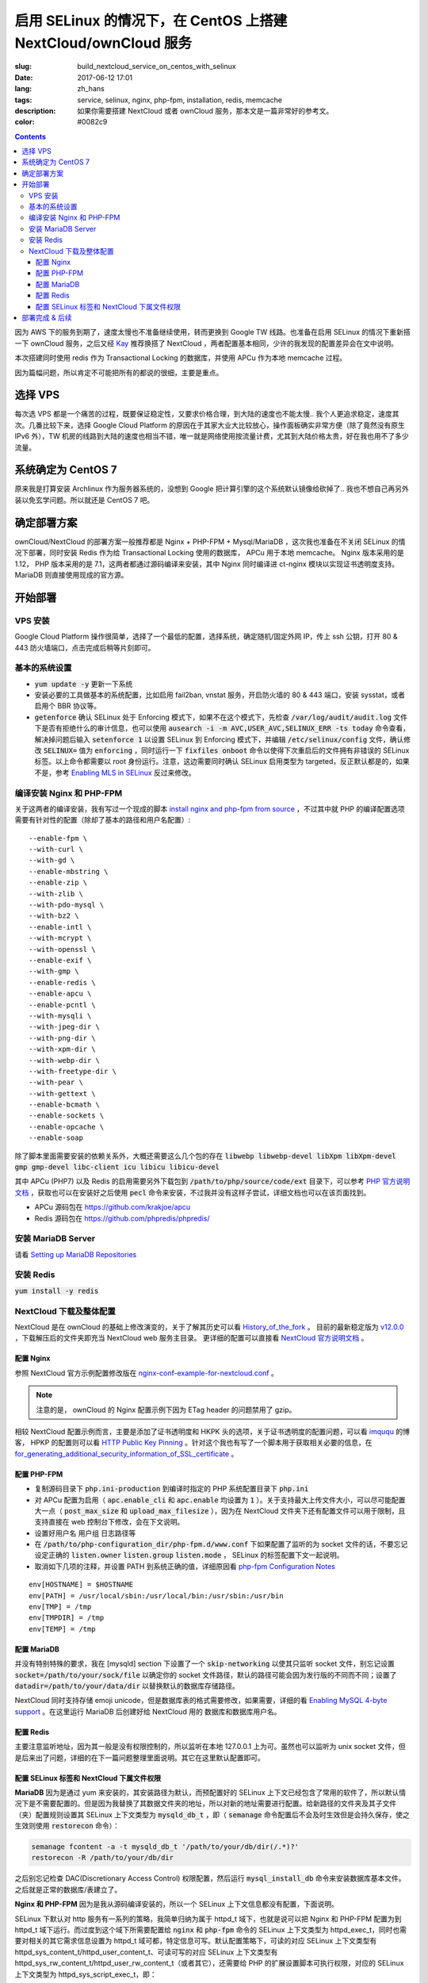 ========================================================================================================================
启用 SELinux 的情况下，在 CentOS 上搭建 NextCloud/ownCloud 服务
========================================================================================================================

:slug: build_nextcloud_service_on_centos_with_selinux
:date: 2017-06-12 17:01
:lang: zh_hans
:tags: service, selinux, nginx, php-fpm, installation, redis, memcache
:description: 如果你需要搭建 NextCloud 或者 ownCloud 服务，那本文是一篇非常好的参考文。
:color: #0082c9

.. contents::

因为 AWS 下的服务到期了，速度太慢也不准备继续使用，转而更换到 Google TW 线路。也准备在启用 SELinux 的情况下重新搭一下 ownCloud 服务，之后又经 `Kay`_ 推荐换搭了 NextCloud ，两者配置基本相同，少许的我发现的配置差异会在文中说明。

本次搭建同时使用 redis 作为 Transactional Locking 的数据库，并使用 APCu 作为本地 memcache 过程。

因为篇幅问题，所以肯定不可能把所有的都说的很细，主要是重点。

选择 VPS
========================================

每次选 VPS 都是一个痛苦的过程，既要保证稳定性，又要求价格合理，到大陆的速度也不能太慢.. 我个人更追求稳定，速度其次。几番比较下来，选择 Google Cloud Platform 的原因在于其家大业大比较放心，操作面板确实非常方便（除了竟然没有原生 IPv6 外），TW 机房的线路到大陆的速度也相当不错，唯一就是网络使用按流量计费，尤其到大陆价格太贵，好在我也用不了多少流量。

系统确定为 CentOS 7
========================================

原来我是打算安装 Archlinux 作为服务器系统的，没想到 Google 把计算引擎的这个系统默认镜像给砍掉了.. 我也不想自己再另外装以免玄学问题。所以就还是 CentOS 7 吧。

确定部署方案
========================================

ownCloud/NextCloud 的部署方案一般推荐都是 Nginx + PHP-FPM + Mysql/MariaDB ，这次我也准备在不关闭 SELinux 的情况下部署，同时安装 Redis 作为给 Transactional Locking 使用的数据库， APCu 用于本地 memcache。 Nginx 版本采用的是 1.12， PHP 版本采用的是 7.1，这两者都通过源码编译来安装，其中 Nginx 同时编译进 ct-nginx 模块以实现证书透明度支持。 MariaDB 则直接使用现成的官方源。

开始部署
========================================

VPS 安装
--------------------------------------------------------------------------------

Google Cloud Platform 操作很简单，选择了一个最低的配置，选择系统，确定随机/固定外网 IP，传上 ssh 公钥，打开 80 & 443 防火墙端口，点击完成后稍等片刻即可。

基本的系统设置
--------------------------------------------------------------------------------

* :code:`yum update -y` 更新一下系统
* 安装必要的工具做基本的系统配置，比如启用 fail2ban, vnstat 服务，开启防火墙的 80 & 443 端口，安装 sysstat，或者启用个 BBR 协议等。
* :code:`getenforce` 确认 SELinux 处于 Enforcing 模式下，如果不在这个模式下，先检查 :code:`/var/log/audit/audit.log` 文件下是否有拒绝什么的审计信息，也可以使用 :code:`ausearch -i -m AVC,USER_AVC,SELINUX_ERR -ts today` 命令查看，解决掉问题后输入 :code:`setenforce 1` 以设置 SELinux 到 Enforcing 模式下，并编辑 :code:`/etc/selinux/config` 文件，确认修改 :code:`SELINUX=` 值为 :code:`enforcing` ，同时运行一下 :code:`fixfiles onboot` 命令以使得下次重启后的文件拥有非错误的 SELinux 标签。以上命令都需要以 root 身份运行。注意，这边需要同时确认 SELinux 启用类型为 targeted，反正默认都是的，如果不是，参考 `Enabling MLS in SELinux`_ 反过来修改。

编译安装 Nginx 和 PHP-FPM
--------------------------------------------------------------------------------

关于这两者的编译安装，我有写过一个现成的脚本 `install nginx and php-fpm from source`_ ，不过其中就 PHP 的编译配置选项需要有针对性的配置（除却了基本的路径和用户名配置）::

  --enable-fpm \
  --with-curl \
  --with-gd \
  --enable-mbstring \
  --enable-zip \
  --with-zlib \
  --with-pdo-mysql \
  --with-bz2 \
  --enable-intl \
  --with-mcrypt \
  --with-openssl \
  --enable-exif \
  --with-gmp \
  --enable-redis \
  --enable-apcu \
  --enable-pcntl \
  --with-mysqli \
  --with-jpeg-dir \
  --with-png-dir \
  --with-xpm-dir \
  --with-webp-dir \
  --with-freetype-dir \
  --with-pear \
  --with-gettext \
  --enable-bcmath \
  --enable-sockets \
  --enable-opcache \                                                                                                   
  --enable-soap

除了脚本里面需要安装的依赖关系外，大概还需要这么几个包的存在 :code:`libwebp libwebp-devel libXpm libXpm-devel gmp gmp-devel libc-client icu libicu libicu-devel`

其中 APCu (PHP7) 以及 Redis 的启用需要另外下载包到 :code:`/path/to/php/source/code/ext` 目录下，可以参考 `PHP 官方说明文档`_ ，获取也可以在安装好之后使用 :code:`pecl` 命令来安装，不过我并没有这样子尝试，详细文档也可以在该页面找到。 

* APCu 源码包在 https://github.com/krakjoe/apcu
* Redis 源码包在 https://github.com/phpredis/phpredis/

安装 MariaDB Server
--------------------------------------------------------------------------------

请看 `Setting up MariaDB Repositories`_ 

安装 Redis
--------------------------------------------------------------------------------

:code:`yum install -y redis`

NextCloud 下载及整体配置 
--------------------------------------------------------------------------------

NextCloud 是在 ownCloud 的基础上修改演变的，关于了解其历史可以看 `History_of_the_fork`_ 。 目前的最新稳定版为 `v12.0.0`_ ，下载解压后的文件夹即充当 NextCloud web 服务主目录。 更详细的配置可以直接看 `NextCloud 官方说明文档`_ 。

配置 Nginx
~~~~~~~~~~~~~~~~~~~~~~~~~~~~~~~~~~~~~~~~~~~~~~~~~~~~~~~~~~~~~~~~~~~~~~~~~~~~~~~~~~~~~~~~~~~~~~~~~~~~~~~~~~~~~~~~~~~~~~~~

参照 NextCloud 官方示例配置修改版在 `nginx-conf-example-for-nextcloud.conf`_ 。

.. note::
  注意的是， ownCloud 的 Nginx 配置示例下因为 ETag header 的问题禁用了 gzip。

相较 NextCloud 配置示例而言，主要是添加了证书透明度和 HKPK 头的选项，关于证书透明度的配置问题，可以看 `imququ`_ 的博客， HPKP 的配置则可以看 `HTTP Public Key Pinning`_ 。针对这个我也有写了一个脚本用于获取相关必要的信息，在 `for_generating_additional_security_information_of_SSL_certificate`_ 。

配置 PHP-FPM
~~~~~~~~~~~~~~~~~~~~~~~~~~~~~~~~~~~~~~~~~~~~~~~~~~~~~~~~~~~~~~~~~~~~~~~~~~~~~~~~~~~~~~~~~~~~~~~~~~~~~~~~~~~~~~~~~~~~~~~~

* 复制源码目录下 :code:`php.ini-production` 到编译时指定的 PHP 系统配置目录下 :code:`php.ini` 
* 对 APCu 配置为启用（ :code:`apc.enable_cli` 和 :code:`apc.enable` 均设置为 :code:`1` ）。关于支持最大上传文件大小，可以尽可能配置大一点（ :code:`post_max_size` 和 :code:`upload_max_filesize` ），因为在 NextCloud 文件夹下还有配置文件可以用于限制，且支持直接在 web 控制台下修改，会在下文说明。
* 设置好用户名 用户组 日志路径等
* 在 :code:`/path/to/php-configuration_dir/php-fpm.d/www.conf` 下如果配置了监听的为 socket 文件的话，不要忘记设定正确的 :code:`listen.owner` :code:`listen.group` :code:`listen.mode` ， SELinux 的标签配置下文一起说明。 
* 取消如下几项的注释，并设置 PATH 到系统正确的值，详细原因看 `php-fpm Configuration Notes`_

::

  env[HOSTNAME] = $HOSTNAME
  env[PATH] = /usr/local/sbin:/usr/local/bin:/usr/sbin:/usr/bin
  env[TMP] = /tmp
  env[TMPDIR] = /tmp
  env[TEMP] = /tmp

配置 MariaDB
~~~~~~~~~~~~~~~~~~~~~~~~~~~~~~~~~~~~~~~~~~~~~~~~~~~~~~~~~~~~~~~~~~~~~~~~~~~~~~~~~~~~~~~~~~~~~~~~~~~~~~~~~~~~~~~~~~~~~~~~

并没有特别特殊的要求，我在 [mysqld] section 下设置了一个 :code:`skip-networking` 以使其只监听 socket 文件，别忘记设置 :code:`socket=/path/to/your/sock/file` 以确定你的 socket 文件路径，默认的路径可能会因为发行版的不同而不同；设置了 :code:`datadir=/path/to/your/data/dir` 以替换默认的数据库存储路径。

NextCloud 同时支持存储 emoji unicode，但是数据库表的格式需要修改，如果需要，详细的看 `Enabling MySQL 4-byte support`_ 。在这里运行 MariaDB 后创建好给 NextCloud 用的 数据库和数据库用户名。

配置 Redis
~~~~~~~~~~~~~~~~~~~~~~~~~~~~~~~~~~~~~~~~~~~~~~~~~~~~~~~~~~~~~~~~~~~~~~~~~~~~~~~~~~~~~~~~~~~~~~~~~~~~~~~~~~~~~~~~~~~~~~~~

主要注意监听地址，因为其一般是没有权限控制的，所以监听在本地 127.0.0.1 上为可。虽然也可以监听为 unix socket 文件，但是后来出了问题，详细的在下一篇问题整理里面说明。其它在这里默认配置即可。

配置 SELinux 标签和 NextCloud 下属文件权限
~~~~~~~~~~~~~~~~~~~~~~~~~~~~~~~~~~~~~~~~~~~~~~~~~~~~~~~~~~~~~~~~~~~~~~~~~~~~~~~~~~~~~~~~~~~~~~~~~~~~~~~~~~~~~~~~~~~~~~~~

**MariaDB** 因为是通过 yum 来安装的，其安装路径为默认，而预配置好的 SELinux 上下文已经包含了常用的软件了，所以默认情况下是不需要配置的。但是因为我替换了其数据文件夹的地址，所以对新的地址需要进行配置。给新路径的文件夹及其子文件（夹）配置规则设置其 SELinux 上下文类型为 :code:`mysqld_db_t` ，即（ :code:`semanage` 命令配置后不会及时生效但是会持久保存，使之生效则使用 :code:`restorecon` 命令）：

.. code-block:: bash

  semanage fcontent -a -t mysqld_db_t '/path/to/your/db/dir(/.*)?'
  restorecon -R /path/to/your/db/dir

之后别忘记检查 DAC(Discretionary Access Control) 权限配置，然后运行 :code:`mysql_install_db` 命令来安装数据库基本文件。之后就是正常的数据库/表建立了。


**Nginx 和 PHP-FPM** 因为是我从源码编译安装的，所以一个 SELinux 上下文信息都没有配置，下面说明。

SELinux 下默认对 http 服务有一系列的策略，我简单归纳为属于 httpd_t 域下，也就是说可以把 Nginx 和 PHP-FPM 配置为到 httpd_t 域下运行。而过度到这个域下所需要配置给 :code:`nginx` 和 :code:`php-fpm` 命令的 SELinux 上下文类型为 httpd_exec_t，同时也需要对相关的其它需求信息设置为 httpd_t 域可都，特定信息可写。默认配置策略下，可读的对应 SELinux 上下文类型有 httpd_sys_content_t/httpd_user_content_t、可读可写的对应 SELinux 上下文类型有 httpd_sys_rw_content_t/httpd_user_rw_content_t（或者其它），还需要给 PHP 的扩展设置脚本可执行权限，对应的 SELinux 上下文类型为 httpd_sys_script_exec_t，即：

.. code-block:: bash

  semanage fcontent -a -t httpd_exec_t /path/to/nginx/installation/dir/sbin/nginx
  semanage fcontent -a -t httpd_sys_content_t '/path/to/nginx/installation(/.*)?'
  semanage fcontent -a -t httpd_sys_content_t '/path/to/nginx/config/dir(/.*)?'
  semanage fcontent -a -t httpd_sys_rw_content_t '/path/to/nginx/log(/.*)?'

  semanage fcontent -a -t httpd_exec_t /path/to/php/installation/dir/sbin/php-fpm
  semanage fcontent -a -t httpd_sys_content_t '/path/to/php/installation(/.*)?'
  semanage fcontent -a -t httpd_sys_content_t '/path/to/php/config/dir(/.*)?'
  semanage fcontent -a -t httpd_sys_rw_content_t '/path/to/php/log(/.*)?'
  semanage fcontent -a -t httpd_sys_script_exec_t '/path/to/php/installation/lib/php/extensions(/.*)?'

  semanage fcontent -a -t var_run_t '/path/to/run/dir(/.*)?' # for nginx pid file, php-fpm pid file and its socket file

  restorecon -R /path/to/nginx/installation
  restorecon -R /path/to/nginx/config
  restorecon -R /path/to/nginx/log

  restorecon -R /path/to/php/installation
  restorecon -R /path/to/php/config
  restorecon -R /path/to/php/log

之后稍微整合一下，处理一下 DAC 权限就应该可以跑起来了。

**NextCloud** 的配置的话，主要分三个步骤：

1. 所有文件的 DAC 权限重新配置，这个有现成的 ownCloud 提供的脚本 `post-installation-steps`_ （NextCloud 下虽然没有找到，但是通用）。
2. 处理好 SELinux 的文件上下文信息，NextCloud 下有相关说明 `NextCloud SELinux Configuration`_ 。简而言之就是给整个文件夹及其子文件（夹）先设置 httpd_sys_content_t 类型，然后就需要写权限的设置 httpd_sys_rw_content_t 类型，这样子基本功能就可以用了。之后再对某些需要的功能单独启用相关设置。
3. 配置参数:

* 到这里就可以直接运行起来 NextCloud 了，所以启动了服务后，使用浏览器打开本 NextCloud 服务 web 界面，进行初始化配置，主要就是 **管理员用户名**，**管理员用户密码**，**云数据存储路径**，**数据库选择**，**数据库用户名**，**数据库用户密码**，**数据库名**，**数据库链接地址**。 其中链接地址，如果是使用的 unix socket 文件的话，格式是 :code:`localhost:/path/to/your/mysql.sock` 。如果是使用的 TCP 连接的话，注意可能需要另外配置 httpd_t 域的相关布尔值允许访问网络，尝试设置这两个布尔值或其中之一为 :code:`on` : :code:`httpd_can_network_connect/httpd_can_network_connect` ，我没有实际试验，因为我用的是 unix socket 文件，且设置了 MariaDB 不启用 TCP 监听功能，以后有机会再确认。
* 之后再手动对 :code:`/path/to/NextCloud/webroot/config/config.php` 文件进行修改，配置其本地的 memcache 为 APCu，配置 Transactional Locking 使用 Redis 作为数据库，主要添加如下内容（redis 端口号这边是默认的并没有修改）:

::

  'memcache.local' => '\\OC\\Memcache\\APCu',
  'filelocking.enabled' => true,
  'memcache.locking' => '\\OC\\Memcache\\Redis',
  'redis' =>  
  array (
    'host' => '127.0.0.1',
    'port' => 6379,
    'timeout' => 0.0,
  ),

* 注意别忘记了 /path/to/NextCloud/webroot/.user.ini 下的配置也会对 NextCloud 造成影响。

到这里所有配置基本就完成了， NextCloud 就已经搭好了。

部署完成 & 后续
========================================

之后可以查 :code:`/path/to/NextCloud/data/nextcloud.log` 这个 nextcloud 日志文件和 Nginx 以及 PHP-FPM 的日志文件来排错。 同时擅用 :code:`ausearch` 命令来解决 SELinux 的问题。

关于 NextCloud 的邮件配置，一些应用的配置，以及遇到的相关问题，在另外一篇文章内： 「 `Q&A 启用 SELinux 的情况下，在 CentOS 上搭建 NextCloud/ownCloud 服务`_ 」

以上。


.. _`Kay`: /blogroll.html#saltedfish-redl0tus-kay
.. _`Enabling MLS in SELinux`: https://access.redhat.com/documentation/en-US/Red_Hat_Enterprise_Linux/7/html/SELinux_Users_and_Administrators_Guide/mls.html#enabling-mls-in-selinux
.. _`Setting up MariaDB Repositories`: https://downloads.mariadb.org/mariadb/repositories/#mirror=tuna&distro=CentOS
.. _`install nginx and php-fpm from source`: https://github.com/bekcpear/my-bash-scripts/tree/master/nginx_and_php-fpm_install_from_source_with_verification
.. _`PHP 官方说明文档`: https://secure.php.net/manual/zh/install.pecl.static.php
.. _`History_of_the_fork`: https://en.wikipedia.org/wiki/Nextcloud#History_of_the_fork
.. _`v12.0.0`: https://github.com/nextcloud/server/releases
.. _`NextCloud 官方说明文档`: https://docs.nextcloud.com/server/12/admin_manual/
.. _`nginx-conf-example-for-nextcloud.conf`: https://gist.github.com/bekcpear/cfa2045ca4050238e83256ee2726bd5e
.. _`imququ`: https://imququ.com/post/certificate-transparency.html
.. _`HTTP Public Key Pinning`: https://developer.mozilla.org/en-US/docs/Web/HTTP/Public_Key_Pinning
.. _`for_generating_additional_security_information_of_SSL_certificate`: https://github.com/bekcpear/my-bash-scripts/tree/master/for_generating_additional_security_information_of_SSL_certificate
.. _`php-fpm Configuration Notes`: https://docs.nextcloud.com/server/12/admin_manual/installation/source_installation.html#php-fpm-tips-label
.. _`Enabling MySQL 4-byte support`: https://docs.nextcloud.com/server/12/admin_manual/configuration_database/mysql_4byte_support.html
.. _`post-installation-steps`: https://doc.owncloud.org/server/10.0/admin_manual/installation/installation_wizard.html#post-installation-steps
.. _`NextCloud SELinux Configuration`: https://docs.nextcloud.com/server/12/admin_manual/installation/selinux_configuration.html
.. _`Q&A 启用 SELinux 的情况下，在 CentOS 上搭建 NextCloud/ownCloud 服务`: /q_a_build_nextcloud_service_on_centos_with_selinux.html

